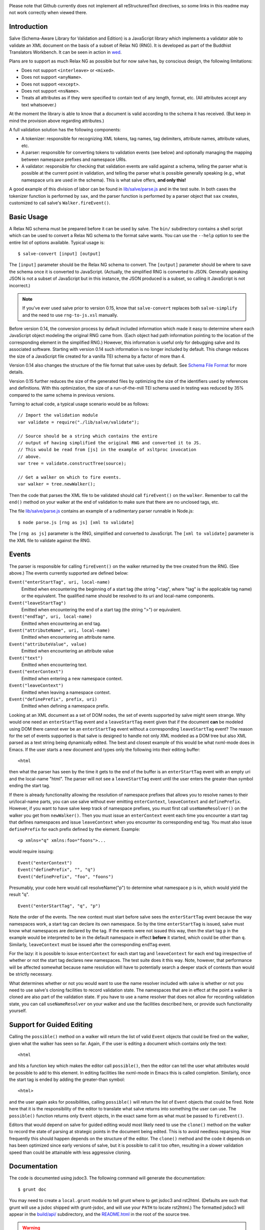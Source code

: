 .. image:: https://travis-ci.org/mangalam-research/salve.png

Please note that Github currently does not implement all
reStructuredText directives, so some links in this readme
may not work correctly when viewed there.

Introduction
============

Salve (Schema-Aware Library for Validation and Edition) is a
JavaScript library which implements a validator able to validate an
XML document on the basis of a subset of Relax NG (RNG). It is developed
as part of the Buddhist Translators Workbench. It can be seen in
action in `wed <https://github.com/mangalam-research/wed>`_.

Plans are to support as much Relax NG as possible but for now salve
has, by conscious design, the following limitations:

* Does not support ``<interleave>`` or ``<mixed>``.
* Does not support ``<anyName>``.
* Does not support ``<except>``.
* Does not support ``<nsName>``.
* Treats all attributes as if they were specified to contain text of
  any length, format, etc. (All attributes accept any text
  whatsoever.)

At the moment the library is able to know that a document is valid
according to the schema it has received. (But keep in mind the
provision above regarding attributes.)

A full validation solution has the following components:

* A tokenizer: responsible for recognizing XML tokens, tag names, tag
  delimiters, attribute names, attribute values, etc.

* A parser: responsible for converting tokens to validation events
  (see below) and optionally managing the mapping between namespace
  prefixes and namespace URIs.

* A validator: responsible for checking that validation events are
  valid against a schema, telling the parser what is possible at the
  current point in validation, and telling the parser what is possible
  generally speaking (e.g., what namespace uris are used in the
  schema). This is what salve offers, **and only this!**

A good example of this division of labor can be found in
`<lib/salve/parse.js>`_ and in the test suite. In both cases the
tokenizer function is performed by ``sax``, and the parser function is
performed by a parser object that ``sax`` creates, customized to call
salve's ``Walker.fireEvent()``.

Basic Usage
===========

A Relax NG schema must be prepared before it can be used by salve. The
``bin/`` subdirectory contains a shell script which can be used to
convert a Relax NG schema to the format salve wants. You can use the
``--help`` option to see the entire list of options available. Typical
usage is::

    $ salve-convert [input] [output]

The ``[input]`` parameter should be the Relax NG schema to
convert. The ``[output]`` parameter should be where to save the schema
once it is converted to JavaScript. (Actually, the simplified RNG is
converted to JSON. Generally speaking JSON is not a subset of
JavaScript but in this instance, the JSON produced is a subset, so
calling it JavaScript is not incorrect.)

.. note:: If you've ever used salve prior to version 0.15, know that
          ``salve-convert`` replaces both ``salve-simplify`` and the
          need to use ``rng-to-js.xsl`` manually.

.. _element paths:

Before version 0.14, the conversion process by default included
information which made it easy to determine where each JavaScript
object modeling the original RNG came from. (Each object had path
information pointing to the location of the corresponding element in
the simplified RNG.) However, this information is useful only for
debugging salve and its associated software. Starting with version
0.14 such information is no longer included by default. This change
reduces the size of a JavaScript file created for a vanilla TEI schema
by a factor of more than 4.

Version 0.14 also changes the structure of the file format that salve
uses by default. See `Schema File Format`_ for more details.

Version 0.15 further reduces the size of the generated files by
optimizing the size of the identifiers used by references and
definitions. With this optimization, the size of a run-of-the-mill TEI
schema used in testing was reduced by 35% compared to the same schema
in previous versions.

Turning to actual code, a typical usage scenario would be as follows::

    // Import the validation module
    var validate = require("./lib/salve/validate");

    // Source should be a string which contains the entire
    // output of having simplified the original RNG and converted it to JS.
    // This would be read from [js] in the example of xsltproc invocation
    // above.
    var tree = validate.constructTree(source);

    // Get a walker on which to fire events.
    var walker = tree.newWalker();

Then the code that parses the XML file to be validated should call
``fireEvent()`` on the ``walker``. Remember to call the ``end()``
method on your walker at the end of validation to make sure that there
are no unclosed tags, etc.

The file `<lib/salve/parse.js>`_ contains an example of a rudimentary
parser runnable in Node.js::

    $ node parse.js [rng as js] [xml to validate]

The ``[rng as js]`` parameter is the RNG, simplified and converted to
JavaScript. The ``[xml to validate]`` parameter is the XML file to
validate against the RNG.

Events
======

The parser is responsible for calling ``fireEvent()`` on the walker returned
by the tree created from the RNG. (See above.) The events currently
supported are defined below:

``Event("enterStartTag", uri, local-name)``
  Emitted when encountering the beginning of a start tag (the string
  "<tag", where "tag" is the applicable tag name) or the equivalent. The
  qualified name should be resolved to its uri and local-name
  components.

``Event("leaveStartTag")``
  Emitted when encountering the end of a start tag (the string ">") or
  equivalent.

``Event("endTag", uri, local-name)``
  Emitted when encountering an end tag.

``Event("attributeName", uri, local-name)``
  Emitted when encountering an attribute name.

``Event("attributeValue", value)``
  Emitted when encountering an attribute value

``Event("text")``
  Emitted when encountering text.

``Event("enterContext")``
  Emitted when entering a new namespace context.

``Event("leaveContext")``
  Emitted when leaving a namespace context.

``Event("definePrefix", prefix, uri)``
  Emitted when defining a namespace prefix.

Looking at an XML document as a set of DOM nodes, the set of events
supported by salve might seem strange. Why would one need an
``enterStartTag`` event and a ``leaveStartTag`` event given that if the
document **can** be modeled using DOM there cannot ever be an
``enterStartTag`` event without a corresponding ``leaveStartTag``
event? The reason for the set of events supported is that salve is
designed to handle not only XML modeled as a DOM tree but also XML
parsed as a text string being dynamically edited. The best and closest
example of this would be what nxml-mode does in Emacs. If the user
starts a new document and types only the following into their editing
buffer::

    <html

then what the parser has seen by the time it gets to the end of the
buffer is an ``enterStartTag`` event with an empty uri and the
local-name "html". The parser will not see a ``leaveStartTag`` event
until the user enters the greater-than symbol ending the start tag.

If there is already functionality allowing the resolution of namespace
prefixes that allows you to resolve names to their uri/local-name
parts, you can use salve without ever emitting ``enterContext``,
``leaveContext`` and ``definePrefix``. However, if you want to have
salve keep track of namespace prefixes, you must first call
``useNameResolver()`` on the walker you get from ``newWalker()``. Then
you must issue an ``enterContext`` event each time you encounter a
start tag that defines namespaces and issue ``leaveContext`` when you
encounter its corresponding end tag. You must also issue
``definePrefix`` for each prefix defined by the element. Example::

    <p xmlns="q" xmlns:foo="foons">...

would require issuing::

    Event("enterContext")
    Event("definePrefix", "", "q")
    Event("definePrefix", "foo", "foons")

Presumably, your code here would call resolveName("p") to determine
what namespace p is in, which would yield the result "q". ::

    Event("enterStartTag", "q", "p")

Note the order of the events. The new context must start before salve
sees the ``enterStartTag`` event because the way namespaces work, a
start tag can declare its own namespace. So by the time
``enterStartTag`` is issued, salve must know what namespaces are
declared by the tag. If the events were not issued this way, then the
start tag ``p`` in the example would be interpreted to be in the
default namespace in effect **before** it started, which could be
other than ``q``. Similarly, ``leaveContext`` must be issued after the
corresponding ``endTag`` event.

For the lazy: it is possible to issue ``enterContext`` for each start
tag and ``leaveContext`` for each end tag irrespective of whether or
not the start tag declares new namespaces. The test suite does it this way.
Note, however, that performance will be affected somewhat because name
resolution will have to potentially search a deeper stack of contexts than
would be strictly necessary.

What determines whether or not you would want to use the name resolver
included with salve is whether or not you need to use salve's cloning
facilities to record validation state. The namespaces that are in
effect at the point a walker is cloned are also part of the validation
state. If you have to use a name resolver that does not allow for
recording validation state, you can call ``useNameResolver`` on your
walker and use the facilities described here, or provide such
functionality yourself.

Support for Guided Editing
==========================

Calling the ``possible()`` method on a walker will return the list of
valid ``Event`` objects that could be fired on the walker, given what
the walker has seen so far. Again, if the user is editing a document
which contains only the text::

    <html

and hits a function key which makes the editor call ``possible()``, then
the editor can tell the user what attributes would be possible to add
to this element. In editing facilities like nxml-mode in Emacs this is
called completion. Similarly, once the start tag is ended by adding
the greater-than symbol::

   <html>

and the user again asks for possibilities, calling ``possible()`` will
return the list of ``Event`` objects that could be fired. Note here that
it is the responsibility of the editor to translate what salve returns
into something the user can use. The ``possible()`` function returns
only ``Event`` objects, in the exact same form as what must be passed to
``fireEvent()``.

Editors that would depend on salve for guided editing would most
likely need to use the ``clone()`` method on the walker to record the
state of parsing at strategic points in the document being
edited. This is to avoid needless reparsing. How frequently this
should happen depends on the structure of the editor. The ``clone()``
method and the code it depends on has been optimized since early
versions of salve, but it is possible to call it too often, resulting
in a slower validation speed than could be attainable with less
aggressive cloning.

Documentation
=============

The code is documented using jsdoc3. The following command will
generate the documentation::

    $ grunt doc

You may need to create a ``local.grunt`` module to tell grunt where to
get jsdoc3 and rst2html. (Defaults are such that grunt will use a
jsdoc shipped with grunt-jsdoc, and will use your ``PATH`` to locate
rst2html.) The formatted jsdoc3 will appear in the `<build/api/>`_
subdirectory, and the `<README.html>`_ in the root of the source tree.

.. warning:: All the public interfaces of salve are available through
             the ``validate`` module. However, ``validate`` is a
             facade that exposes interfaces that are implemented in
             separate modules like ``patterns`` and ``formats``. The
             documentation documents interfaces where they are
             *implemented*. So if you look for
             ``validate.constructTree`` you will find it in
             ``formats``. There is currently no simple way to get
             jsdoc3 to expose these elements as being part of
             ``validate``.


Dependencies
============

Salve is packaged as a RequireJS module. So to use it in a browser
environment, you need to first load RequireJS and pass to RequireJS a
configuration that will allow it to find salve's code.

Loading salve in a Node.js environment requires installing the
following node package:

* node-amd-loader

Running ``salve-convert`` requires a Node.js environment and the
following node modules:

* argparse
* temp

This script also requires that ``xmllint`` and ``xsltproc`` be
installed on your system.

Running salve's tests **additionally** requires that the development
dependencies be installed. Please see the `<package.json>`_ file for
details regarding these dependencies. Note that the following packages
must be installed so that their executables are in your path:

* grunt-cli (to launch grunt)
* semver-sync

If you want to contribute to salve, your code will have to pass the
checks listed in `<.glerbl/repo_conf.py>`_. So you either have to
install glerbl to get those checks done for you or run the checks
through other means. See Contributing_.

Build System
============

Salve uses grunt. Salve's `<Gruntfile.js>`_ gets the values for its
configuration variables from three sources:

* Internal default values.

* From an optional ``local.grunt.js`` module that can override the
  internal defaults.

* From command line options that can override everything above.

The variables that can be set are:

+-------------------+----------------------------------------------------------+
|Name               | Meaning                                                  |
+===================+==========================================================+
|mocha_grep         | --grep parameter for Mocha                               |
+-------------------+----------------------------------------------------------+
|rst2html           | rst2html command to run                                  |
+-------------------+----------------------------------------------------------+
|jsdoc3             |jsdoc3 command to run                                     |
+-------------------+----------------------------------------------------------+
|jsdoc_private      |jsdoc should produce documentation for private entities.  |
|                   |true by default.                                          |
+-------------------+----------------------------------------------------------+
|jsdoc3_template_dir|Location of the jsdoc default template                    |
+-------------------+----------------------------------------------------------+

Note that when used on the command line, underscores become dashes, thus
``--mocha-grep`` and ``--jsdoc-private``.

The ``local.grunt.js`` file is a module. You must export values
like this::

    exports.jsdoc3 = "/usr/local/blah/jsdoc"

Testing
=======

Running the following command from the root of salve will install the
dependencies required for testing and will run the tests::

    $ npm test

Or you may bypass npm with this command::

    $ grunt test

Running ``mocha`` directly also works, but this may run the test against
stale code, whereas ``grunt test`` always runs a build first.

Building
========

If you are using salve in Node, there is no need to build. Building is
necessary only to create a deployable file tree, or if you want to run
tests.

Run::

    $ grunt

This will create a `<build/>`_ subdirectory in which the JavaScript
necessary to validate XML files against a prepared Relax NG
schema. You could copy what is in `<build/>`_ to a server to serve
these files to a client that would then perform validation. Future
releases will include automatic support for minified versions of
salve.

Contributing
============

Contributions must pass the commit checks turned on in
`<.glerbl/repo_conf.py>`_. Use ``glerbl install`` to install the
hooks. Glerbl itself can be found at
https://github.com/lddubeau/glerbl. It will eventually make its way to
the Python package repository so that ``pip install glerbl`` will
work.

Schema File Format
==================

Version 0.14 introduces a new format. This format has version
number 1. The new structure is::

    {"v":<version>,"o":<options>,"d":[...]}

The ``v`` field gives the version number of the data. Only version 1
exists for now. The ``o`` field is a bit field of options indicating
how the file was created. Right now the only thing it records is
whether or not `element paths`_ are present in the generated
file. More on this later. The ``d`` field contains the actual
schema. Each item in it is of the form::

   [<array type>, ...]

The first element, ``<array type>``, determines how to interpret the
array. The array type could indicate that the array should be
interpreted as an actual array or that it should be interpreted as an
object of type ``Group`` or ``Choice``, etc. If it is an array, then
``<array type>`` is discarded and the rest of the array is the
converted array. If it is another type of object then again the
``<array type>`` is discarded and an object is created with the rest
of the array as its constructor's parameters. All the array's elements
after ``<array type>`` can be JSON primitive types, or arrays to be
interpreted as actual arrays or as objects as described above.

License
=======

Original Code
-------------

Code completely original to salve is released under the `Mozilla Public
License version 2.0 <http://www.mozilla.org/MPL/2.0/>`_. Copyright Mangalam
Research Center for Buddhist Languages, Berkeley, CA.

RNG Simplification Code
-----------------------

The RNG simplification transformation files are adapted from `Nicolas
Debeissat's code
<https://code.google.com/p/jsrelaxngvalidator/>`_. They are covered by
the `CeCILL license <http://www.cecill.info/index.en.html>`_. Multiple
bugs in them have been corrected, some minor and some major, and some
changes have been made for salve. For the sake of simplicity, these
changes are also covered by the CeCILL license.

Credits
=======

Salve is designed and developed by Louis-Dominique Dubeau, Director of
Software Development for the Buddhist Translators Workbench project,
Mangalam Research Center for Buddhist Languages.

Jesse Bethel maintains salve's documentation, and migrated salve's
build system from Make to Grunt.

.. image:: https://secure.gravatar.com/avatar/7fc4e7a64d9f789a90057e7737e39b2a
   :target: http://www.mangalamresearch.org/

This software has been made possible in part by a Level I Digital Humanities
Start-up Grant and a Level II Digital Humanities Start-up Grant from the
National Endowment for the Humanities (grant numbers HD-51383-11 and
HD-51772-13). Any views, findings, conclusions, or recommendations expressed in
this software do not necessarily represent those of the National Endowment for
the Humanities.

.. image:: http://www.neh.gov/files/neh_logo_horizontal_rgb.jpg
   :target: http://www.neh.gov/

..  LocalWords:  fireEvent js chai semver json xmllint xsltproc npm
..  LocalWords:  RNG minified rng XSLT xsl constructTree newWalker mk
..  LocalWords:  xml enterStartTag uri leaveStartTag endTag nxml html
..  LocalWords:  attributeName attributeValue jsdoc Debeissat's API
..  LocalWords:  CeCILL tokenizer Makefile README boolean anyName RST
..  LocalWords:  nsName URIs uris enterContext leaveContext xmlns rst
..  LocalWords:  definePrefix useNameResolver foons resolveName HD NG
..  LocalWords:  args param TEI glerbl Github reStructuredText readme
..  LocalWords:  validator namespace RequireJS subdirectory DOM cli
..  LocalWords:  Dubeau Mangalam argparse Gruntfile Bethel unclosed
..  LocalWords:  runnable namespaces reparsing amd executables usr
..  LocalWords:  deployable schemas LocalWords api dir
